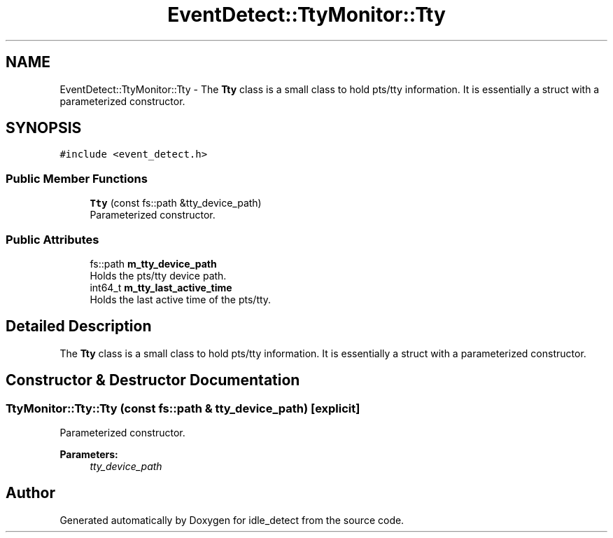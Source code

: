 .TH "EventDetect::TtyMonitor::Tty" 3 "Wed Apr 16 2025" "Version 0.7.10.0" "idle_detect" \" -*- nroff -*-
.ad l
.nh
.SH NAME
EventDetect::TtyMonitor::Tty \- The \fBTty\fP class is a small class to hold pts/tty information\&. It is essentially a struct with a parameterized constructor\&.  

.SH SYNOPSIS
.br
.PP
.PP
\fC#include <event_detect\&.h>\fP
.SS "Public Member Functions"

.in +1c
.ti -1c
.RI "\fBTty\fP (const fs::path &tty_device_path)"
.br
.RI "Parameterized constructor\&. "
.in -1c
.SS "Public Attributes"

.in +1c
.ti -1c
.RI "fs::path \fBm_tty_device_path\fP"
.br
.RI "Holds the pts/tty device path\&. "
.ti -1c
.RI "int64_t \fBm_tty_last_active_time\fP"
.br
.RI "Holds the last active time of the pts/tty\&. "
.in -1c
.SH "Detailed Description"
.PP 
The \fBTty\fP class is a small class to hold pts/tty information\&. It is essentially a struct with a parameterized constructor\&. 
.SH "Constructor & Destructor Documentation"
.PP 
.SS "TtyMonitor::Tty::Tty (const fs::path & tty_device_path)\fC [explicit]\fP"

.PP
Parameterized constructor\&. 
.PP
\fBParameters:\fP
.RS 4
\fItty_device_path\fP 
.RE
.PP


.SH "Author"
.PP 
Generated automatically by Doxygen for idle_detect from the source code\&.
